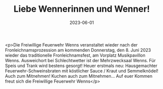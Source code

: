 #+TITLE: Liebe Wennerinnen und Wenner!
#+DATE: 2023-06-01
#+FACEBOOK_URL: https://facebook.com/ffwenns/posts/617648217064301

<p>Die Freiwillige Feuerwehr Wenns veranstaltet wieder nach der Fronleichnamsprozession am kommenden Donnerstag, den 8. Juni 2023 wieder das traditionelle Fronleichnamsfest, am Vorplatz Musikpavillon Wenns. Ausweichort bei Schlechtwetter ist der Mehrzwecksaal Wenns.
Für Speis und Trank wird bestens gesorgt! 
Heuer erstmals neu: Hausgemachter Feuerwehr-Schweinsbraten mit köstlicher Sauce / Kraut und Semmelknödel! Auch zum Mitnehmen! 
Kuchen auch zum Mitnehmen... 
Auf euer Kommen freut sich die
Freiwillige Feuerwehr Wenns</p>
